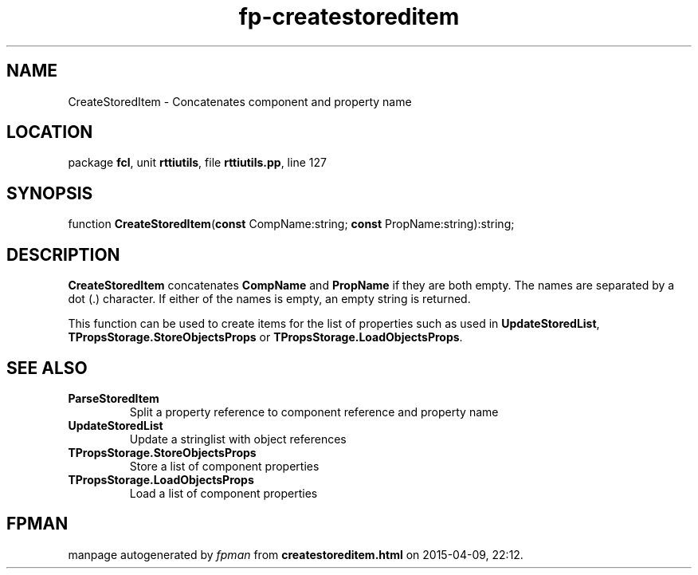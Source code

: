 .\" file autogenerated by fpman
.TH "fp-createstoreditem" 3 "2014-03-14" "fpman" "Free Pascal Programmer's Manual"
.SH NAME
CreateStoredItem - Concatenates component and property name
.SH LOCATION
package \fBfcl\fR, unit \fBrttiutils\fR, file \fBrttiutils.pp\fR, line 127
.SH SYNOPSIS
function \fBCreateStoredItem\fR(\fBconst\fR CompName:string; \fBconst\fR PropName:string):string;
.SH DESCRIPTION
\fBCreateStoredItem\fR concatenates \fBCompName\fR and \fBPropName\fR if they are both empty. The names are separated by a dot (.) character. If either of the names is empty, an empty string is returned.

This function can be used to create items for the list of properties such as used in \fBUpdateStoredList\fR, \fBTPropsStorage.StoreObjectsProps\fR or \fBTPropsStorage.LoadObjectsProps\fR.


.SH SEE ALSO
.TP
.B ParseStoredItem
Split a property reference to component reference and property name
.TP
.B UpdateStoredList
Update a stringlist with object references
.TP
.B TPropsStorage.StoreObjectsProps
Store a list of component properties
.TP
.B TPropsStorage.LoadObjectsProps
Load a list of component properties

.SH FPMAN
manpage autogenerated by \fIfpman\fR from \fBcreatestoreditem.html\fR on 2015-04-09, 22:12.

